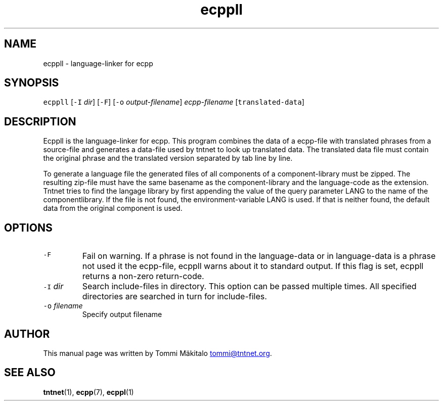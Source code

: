 .TH ecppll 1 "2006\-07\-23" Tntnet "Tntnet users guide"
.SH NAME
.PP
ecppll \- language\-linker for ecpp
.SH SYNOPSIS
.PP
\fB\fCecppll\fR [\fB\fC-I\fR \fIdir\fP] [\fB\fC-F\fR] [\fB\fC-o\fR \fIoutput\-filename\fP] \fIecpp\-filename\fP [\fB\fCtranslated-data\fR]
.SH DESCRIPTION
.PP
Ecppll is the language\-linker for ecpp. This program combines the data of a
ecpp\-file with translated phrases from a source\-file and generates a data\-file
used by tntnet to look up translated data. The translated data file must contain
the original phrase and the translated version separated by tab line by line.
.PP
To generate a language file the generated files of all components of a
component\-library must be zipped. The resulting zip\-file must have the same
basename as the component\-library and the language\-code as the extension. Tntnet
tries to find the langage library by first appending the value of the query
parameter LANG to the name of the componentlibrary. If the file is not found,
the environment\-variable LANG is used. If that is neither found, the default
data from the original component is used.
.SH OPTIONS
.TP
\fB\fC-F\fR
Fail on warning. If a phrase is not found in the language\-data or in
language\-data is a phrase not used it the ecpp\-file, ecppll warns about it to
standard output. If this flag is set, ecppll returns a non\-zero return\-code.
.TP
\fB\fC-I\fR \fIdir\fP
Search include\-files in directory. This option can be passed multiple times.
All specified directories are searched in turn for include\-files.
.TP
\fB\fC-o\fR \fIfilename\fP
Specify output filename
.SH AUTHOR
.PP
This manual page was written by Tommi Mäkitalo 
.MT tommi@tntnet.org
.ME .
.SH SEE ALSO
.PP
.BR tntnet (1), 
.BR ecpp (7), 
.BR ecppl (1)
